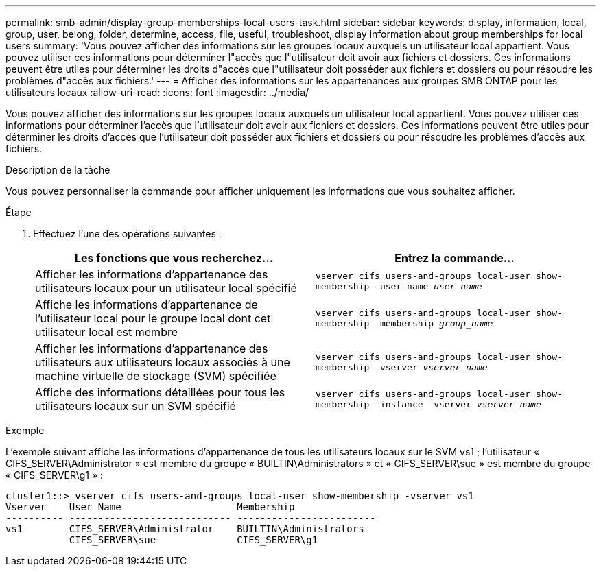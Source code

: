 ---
permalink: smb-admin/display-group-memberships-local-users-task.html 
sidebar: sidebar 
keywords: display, information, local, group, user, belong, folder, determine, access, file, useful, troubleshoot, display information about group memberships for local users 
summary: 'Vous pouvez afficher des informations sur les groupes locaux auxquels un utilisateur local appartient. Vous pouvez utiliser ces informations pour déterminer l"accès que l"utilisateur doit avoir aux fichiers et dossiers. Ces informations peuvent être utiles pour déterminer les droits d"accès que l"utilisateur doit posséder aux fichiers et dossiers ou pour résoudre les problèmes d"accès aux fichiers.' 
---
= Afficher des informations sur les appartenances aux groupes SMB ONTAP pour les utilisateurs locaux
:allow-uri-read: 
:icons: font
:imagesdir: ../media/


[role="lead"]
Vous pouvez afficher des informations sur les groupes locaux auxquels un utilisateur local appartient. Vous pouvez utiliser ces informations pour déterminer l'accès que l'utilisateur doit avoir aux fichiers et dossiers. Ces informations peuvent être utiles pour déterminer les droits d'accès que l'utilisateur doit posséder aux fichiers et dossiers ou pour résoudre les problèmes d'accès aux fichiers.

.Description de la tâche
Vous pouvez personnaliser la commande pour afficher uniquement les informations que vous souhaitez afficher.

.Étape
. Effectuez l'une des opérations suivantes :
+
|===
| Les fonctions que vous recherchez... | Entrez la commande... 


 a| 
Afficher les informations d'appartenance des utilisateurs locaux pour un utilisateur local spécifié
 a| 
`vserver cifs users-and-groups local-user show-membership -user-name _user_name_`



 a| 
Affiche les informations d'appartenance de l'utilisateur local pour le groupe local dont cet utilisateur local est membre
 a| 
`vserver cifs users-and-groups local-user show-membership -membership _group_name_`



 a| 
Afficher les informations d'appartenance des utilisateurs aux utilisateurs locaux associés à une machine virtuelle de stockage (SVM) spécifiée
 a| 
`vserver cifs users-and-groups local-user show-membership -vserver _vserver_name_`



 a| 
Affiche des informations détaillées pour tous les utilisateurs locaux sur un SVM spécifié
 a| 
`vserver cifs users-and-groups local-user show-membership -instance ‑vserver _vserver_name_`

|===


.Exemple
L'exemple suivant affiche les informations d'appartenance de tous les utilisateurs locaux sur le SVM vs1 ; l'utilisateur « CIFS_SERVER\Administrator » est membre du groupe « BUILTIN\Administrators » et « CIFS_SERVER\sue » est membre du groupe « CIFS_SERVER\g1 » :

[listing]
----
cluster1::> vserver cifs users-and-groups local-user show-membership -vserver vs1
Vserver    User Name                    Membership
---------- ---------------------------- ------------------------
vs1        CIFS_SERVER\Administrator    BUILTIN\Administrators
           CIFS_SERVER\sue              CIFS_SERVER\g1
----